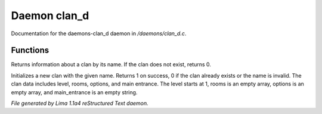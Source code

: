 Daemon clan_d
**************

Documentation for the daemons-clan_d daemon in */daemons/clan_d.c*.

Functions
=========
.. c:function:: mapping query_clan_info(string clan_name)

Returns information about a clan by its name.
If the clan does not exist, returns 0.


.. c:function:: int init_clan(string clan_name)

Initializes a new clan with the given name.
Returns 1 on success, 0 if the clan already exists or the name is invalid.
The clan data includes level, rooms, options, and main entrance.
The level starts at 1, rooms is an empty array, options is an empty array, and main_entrance is an empty string.



*File generated by Lima 1.1a4 reStructured Text daemon.*
